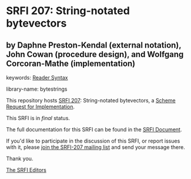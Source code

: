
# SPDX-FileCopyrightText: 2024 Arthur A. Gleckler
# SPDX-License-Identifier: MIT
* SRFI 207: String-notated bytevectors

** by Daphne Preston-Kendal (external notation), John Cowan (procedure design), and Wolfgang Corcoran-Mathe (implementation)



keywords: [[https://srfi.schemers.org/?keywords=reader-syntax][Reader Syntax]]

library-name: bytestrings

This repository hosts [[https://srfi.schemers.org/srfi-207/][SRFI 207]]: String-notated bytevectors, a [[https://srfi.schemers.org/][Scheme Request for Implementation]].

This SRFI is in /final/ status.

The full documentation for this SRFI can be found in the [[https://srfi.schemers.org/srfi-207/srfi-207.html][SRFI Document]].

If you'd like to participate in the discussion of this SRFI, or report issues with it, please [[https://srfi.schemers.org/srfi-207/][join the SRFI-207 mailing list]] and send your message there.

Thank you.

[[mailto:srfi-editors@srfi.schemers.org][The SRFI Editors]]
